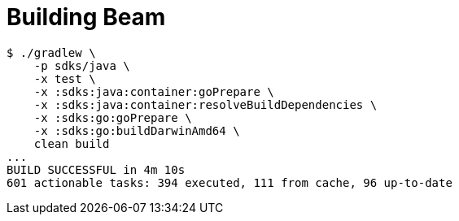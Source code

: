 = Building Beam

[source,plain]
----
$ ./gradlew \
    -p sdks/java \
    -x test \
    -x :sdks:java:container:goPrepare \
    -x :sdks:java:container:resolveBuildDependencies \
    -x :sdks:go:goPrepare \
    -x :sdks:go:buildDarwinAmd64 \
    clean build
...
BUILD SUCCESSFUL in 4m 10s
601 actionable tasks: 394 executed, 111 from cache, 96 up-to-date
----
